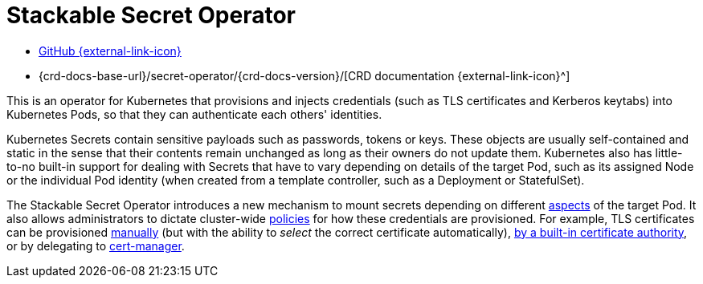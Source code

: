 = Stackable Secret Operator
:description: Stackable Secret Operator enhances Kubernetes Secrets by provisioning Pods with TLS certificates, Kerberos keytabs, and tokens.
:github: https://github.com/stackabletech/secret-operator/
:crd: {crd-docs-base-url}/secret-operator/{crd-docs-version}/

[.link-bar]
* {github}[GitHub {external-link-icon}^]
* {crd}[CRD documentation {external-link-icon}^]

This is an operator for Kubernetes that provisions and injects credentials (such as TLS certificates and Kerberos keytabs) into Kubernetes Pods, so that they can authenticate each others' identities.

Kubernetes Secrets contain sensitive payloads such as passwords, tokens or keys.
These objects are usually self-contained and static in the sense that their contents remain unchanged as long as their owners do not update them.
Kubernetes also has little-to-no built-in support for dealing with Secrets that have to vary depending on details of the target Pod, such as its assigned Node or the individual Pod identity (when created from a template controller, such as a Deployment or StatefulSet).

The Stackable Secret Operator introduces a new mechanism to mount secrets depending on different xref:scope.adoc[aspects] of the target Pod.
It also allows administrators to dictate cluster-wide xref:secretclass.adoc[policies] for how these credentials are provisioned.
For example, TLS certificates can be provisioned xref:secretclass.adoc#backend-k8ssearch[manually] (but with the ability to _select_ the correct certificate automatically), xref:secretclass.adoc#backend-autotls[by a built-in certificate authority], or by delegating to xref:secretclass.adoc#backend-certmanager[cert-manager].
